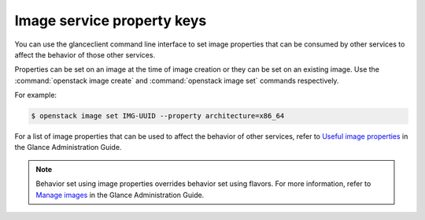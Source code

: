 ===========================
Image service property keys
===========================

You can use the glanceclient command line interface to set image properties
that can be consumed by other services to affect the behavior of those other
services.

Properties can be set on an image at the time of image creation or they
can be set on an existing image.  Use the :command:`openstack image create`
and :command:`openstack image set` commands respectively.

For example:

.. code-block:: console

   $ openstack image set IMG-UUID --property architecture=x86_64

For a list of image properties that can be used to affect the behavior
of other services, refer to `Useful image properties
<https://docs.openstack.org/glance/latest/admin/useful-image-properties.html>`_
in the Glance Administration Guide.

.. note::

   Behavior set using image properties overrides behavior set using flavors.
   For more information, refer to `Manage images
   <https://docs.openstack.org/glance/latest/admin/manage-images.html>`_
   in the Glance Administration Guide.
